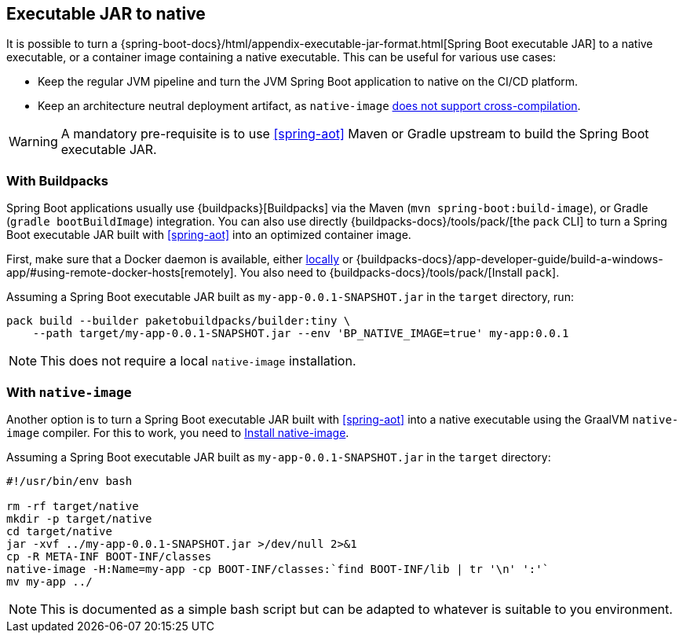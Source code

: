 [[executable-jar-to-native]]
== Executable JAR to native

It is possible to turn a {spring-boot-docs}/html/appendix-executable-jar-format.html[Spring Boot executable JAR] to a native executable, or a container image containing a native executable.
This can be useful for various use cases:

* Keep the regular JVM pipeline and turn the JVM Spring Boot application to native on the CI/CD platform.
* Keep an architecture neutral deployment artifact, as `native-image` https://github.com/oracle/graal/issues/407[does not support cross-compilation].

WARNING: A mandatory pre-requisite is to use <<spring-aot>> Maven or Gradle upstream to build the Spring Boot executable JAR.

=== With Buildpacks

Spring Boot applications usually use {buildpacks}[Buildpacks] via the Maven (`mvn spring-boot:build-image`), or Gradle (`gradle bootBuildImage`) integration.
You can also use directly {buildpacks-docs}/tools/pack/[the `pack` CLI] to turn a Spring Boot executable JAR built with <<spring-aot>> into an optimized container image.

First, make sure that a Docker daemon is available, either https://hub.docker.com/search?type=edition&offering=community[locally] or {buildpacks-docs}/app-developer-guide/build-a-windows-app/#using-remote-docker-hosts[remotely].
You also need to {buildpacks-docs}/tools/pack/[Install `pack`].

Assuming a Spring Boot executable JAR built as `my-app-0.0.1-SNAPSHOT.jar` in the `target` directory, run:

[source,bash]
----
pack build --builder paketobuildpacks/builder:tiny \
    --path target/my-app-0.0.1-SNAPSHOT.jar --env 'BP_NATIVE_IMAGE=true' my-app:0.0.1
----

NOTE: This does not require a local `native-image` installation.

=== With `native-image`

Another option is to turn a Spring Boot executable JAR built with <<spring-aot>> into a native executable using the GraalVM `native-image` compiler.
For this to work, you need to <<getting-started-native-image-system-requirements,Install native-image>>.

Assuming a Spring Boot executable JAR built as `my-app-0.0.1-SNAPSHOT.jar` in the `target` directory:

[source,bash]
----
#!/usr/bin/env bash

rm -rf target/native
mkdir -p target/native
cd target/native
jar -xvf ../my-app-0.0.1-SNAPSHOT.jar >/dev/null 2>&1
cp -R META-INF BOOT-INF/classes
native-image -H:Name=my-app -cp BOOT-INF/classes:`find BOOT-INF/lib | tr '\n' ':'`
mv my-app ../
----

NOTE: This is documented as a simple bash script but can be adapted to whatever is suitable to you environment.
